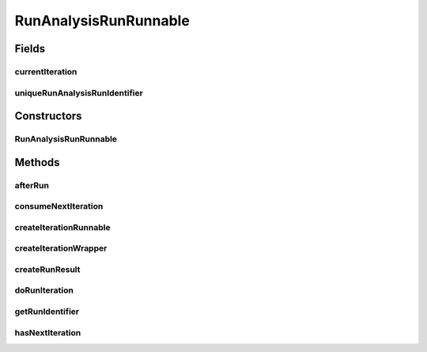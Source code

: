 .. java:import:: java.io File

.. java:import:: java.util List

.. java:import:: de.clusteval.framework.repository RegisterException

.. java:import:: de.clusteval.framework.threading RunSchedulerThread

.. java:import:: de.clusteval.run Run

.. java:import:: de.clusteval.run RunAnalysisRun

.. java:import:: de.clusteval.run.result RunAnalysisRunResult

.. java:import:: de.clusteval.run.statistics RunStatistic

RunAnalysisRunRunnable
======================

.. java:package:: de.clusteval.run.runnable
   :noindex:

.. java:type:: public class RunAnalysisRunRunnable extends AnalysisRunRunnable<RunStatistic, RunAnalysisRunResult, RunAnalysisIterationWrapper, RunAnalysisIterationRunnable>

   A type of analysis runnable, that corresponds to \ :java:ref:`RunAnalysisRun`\  and is responsible for analysing a run result.

   :author: Christian Wiwie

Fields
------
currentIteration
^^^^^^^^^^^^^^^^

.. java:field:: protected int currentIteration
   :outertype: RunAnalysisRunRunnable

uniqueRunAnalysisRunIdentifier
^^^^^^^^^^^^^^^^^^^^^^^^^^^^^^

.. java:field:: protected String uniqueRunAnalysisRunIdentifier
   :outertype: RunAnalysisRunRunnable

   The unique identifier of a run result run identifier.

Constructors
------------
RunAnalysisRunRunnable
^^^^^^^^^^^^^^^^^^^^^^

.. java:constructor:: public RunAnalysisRunRunnable(RunSchedulerThread runScheduler, Run run, String runIdentString, boolean isResume, String uniqueRunIdentifier, List<RunStatistic> statistics)
   :outertype: RunAnalysisRunRunnable

   :param runScheduler: The run scheduler that the newly created runnable should be passed to and executed by.
   :param run: The run this runnable belongs to.
   :param runIdentString: The unique identification string of the run which is used to store the results in a unique folder to avoid overwriting.
   :param uniqueRunIdentifier: The unique identifier of a run result run identifier.
   :param statistics: The statistics that should be assessed during execution of this runnable.
   :param isResume: True, if this run is a resumption of a previous execution or a completely new execution.

Methods
-------
afterRun
^^^^^^^^

.. java:method:: @Override public void afterRun()
   :outertype: RunAnalysisRunRunnable

consumeNextIteration
^^^^^^^^^^^^^^^^^^^^

.. java:method:: @Override protected int consumeNextIteration() throws RunIterationException
   :outertype: RunAnalysisRunRunnable

createIterationRunnable
^^^^^^^^^^^^^^^^^^^^^^^

.. java:method:: @Override protected RunAnalysisIterationRunnable createIterationRunnable(RunAnalysisIterationWrapper iterationWrapper)
   :outertype: RunAnalysisRunRunnable

createIterationWrapper
^^^^^^^^^^^^^^^^^^^^^^

.. java:method:: @Override protected RunAnalysisIterationWrapper createIterationWrapper()
   :outertype: RunAnalysisRunRunnable

createRunResult
^^^^^^^^^^^^^^^

.. java:method:: @Override protected RunAnalysisRunResult createRunResult() throws RegisterException
   :outertype: RunAnalysisRunRunnable

doRunIteration
^^^^^^^^^^^^^^

.. java:method:: @Override protected void doRunIteration(RunAnalysisIterationWrapper iterationWrapper) throws RunIterationException
   :outertype: RunAnalysisRunRunnable

getRunIdentifier
^^^^^^^^^^^^^^^^

.. java:method:: public String getRunIdentifier()
   :outertype: RunAnalysisRunRunnable

hasNextIteration
^^^^^^^^^^^^^^^^

.. java:method:: @Override protected boolean hasNextIteration()
   :outertype: RunAnalysisRunRunnable

